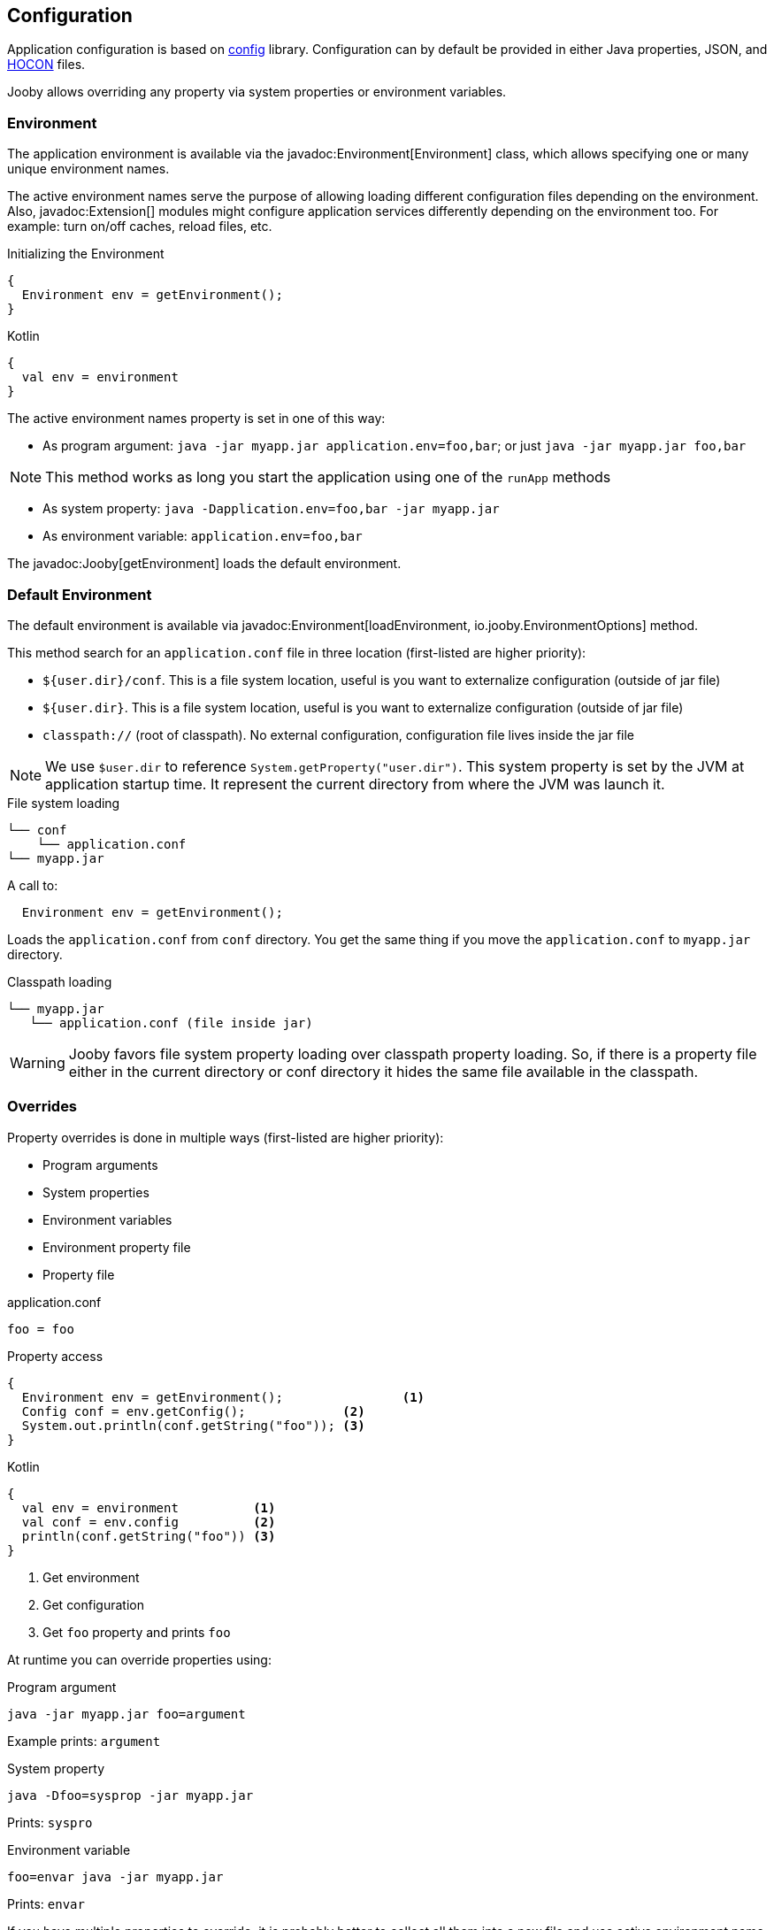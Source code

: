 == Configuration
Application configuration is based on https://github.com/lightbend/config[config] library. Configuration 
can by default be provided in either Java properties, JSON, and https://github.com/lightbend/config/blob/master/HOCON.md[HOCON] files.

Jooby allows overriding any property via system properties or environment variables.

=== Environment

The application environment is available via the javadoc:Environment[Environment] class, which allows specifying one 
or many unique environment names.

The active environment names serve the purpose of allowing loading different configuration files
depending on the environment. Also, javadoc:Extension[] modules might configure application
services differently depending on the environment too. For example: turn on/off caches, reload files, etc.

.Initializing the Environment
[source, java, role = "primary"]
----
{
  Environment env = getEnvironment();
}
----

.Kotlin
[source, kotlin, role = "secondary"]
----
{
  val env = environment
}
----

The active environment names property is set in one of this way:

- As program argument: `java -jar myapp.jar application.env=foo,bar`; or just `java -jar myapp.jar foo,bar`

NOTE: This method works as long you start the application using one of the `runApp` methods

- As system property: `java -Dapplication.env=foo,bar -jar myapp.jar`

- As environment variable: `application.env=foo,bar`


The javadoc:Jooby[getEnvironment] loads the default environment. 

=== Default Environment

The default environment is available via javadoc:Environment[loadEnvironment, io.jooby.EnvironmentOptions] method.

This method search for an `application.conf` file in three location (first-listed are higher priority):

- `${user.dir}/conf`. This is a file system location, useful is you want to externalize configuration (outside of jar file)
- `${user.dir}`. This is a file system location, useful is you want to externalize configuration (outside of jar file)
- `classpath://` (root of classpath). No external configuration, configuration file lives inside the jar file

NOTE: We use `$user.dir` to reference `System.getProperty("user.dir")`. This system property is set
by the JVM at application startup time. It represent the current directory from where the JVM was
launch it.
 
.File system loading
[source,bash]
----
└── conf
    └── application.conf
└── myapp.jar
----

A call to:

[source]
----
  Environment env = getEnvironment();
----

Loads the `application.conf` from `conf` directory. You get the same thing if you 
move the `application.conf` to `myapp.jar` directory.

.Classpath loading
[source,bash]
----
└── myapp.jar
   └── application.conf (file inside jar)
----

WARNING: Jooby favors file system property loading over classpath property loading. So, if there 
is a property file either in the current directory or conf directory it hides the same file
available in the classpath.

=== Overrides

Property overrides is done in multiple ways (first-listed are higher priority):

- Program arguments
- System properties
- Environment variables
- Environment property file
- Property file

.application.conf
[source, properties]
----
foo = foo
----

.Property access
[source, java, role="primary"]
----
{
  Environment env = getEnvironment();                <1>
  Config conf = env.getConfig();             <2>
  System.out.println(conf.getString("foo")); <3>
}
----

.Kotlin
[source, kotlin, role="secondary"]
----
{
  val env = environment          <1>
  val conf = env.config          <2>
  println(conf.getString("foo")) <3>
}
----

<1> Get environment
<2> Get configuration
<3> Get `foo` property and prints `foo`

At runtime you can override properties using:

.Program argument
[source, bash]
----
java -jar myapp.jar foo=argument
----

Example prints: `argument`

.System property
[source, bash]
----
java -Dfoo=sysprop -jar myapp.jar
----

Prints: `syspro`

.Environment variable
[source, bash]
----
foo=envar java -jar myapp.jar
----

Prints: `envar`

If you have multiple properties to override, it is probably better to collect all them into a new file
and use active environment name to select them.

.Environment property file
[source, bash]
----
└── application.conf
└── application.prod.conf
----

.application.conf
[source, properties]
----
foo = foo
bar = devbar
----

.application.prod.conf
[source, properties]
----
bar = prodbar
----

.Run with `prod` environment
----
java -jar my.app application.env=prod
----

Or just
----
java -jar my.app prod
----

TIP: You only need to override the properties that changes between environment not all the properties.

The `application.conf` defines two properties : `foo` and `bar`, while the environment property file
defines only `bar`.

For Multiple environment activation you need to separate them with `,` (comma):

.Run with `prod` and `cloud` environment
----
 java -jar my.app application.env=prod,cloud
----

=== Custom environment

Custom configuration and environment are available too using:

- The javadoc:EnvironmentOptions[] class, or
- Direct instantiation of the javadoc:Environment[] class

.Environment options
[source,java,role="primary"]
----
{
  Environment env = setEnvironmentOptions(new EnvOptions() <1>            
    .setFilename("myapp.conf")
  )
}
----

.Kotlin
[source,kotlin,role="secondary"]
----
{
  val env = environmentOptions {                   <1>
    filename = "myapp.conf"
  }
}
----

<1> Load `myapp.conf` using the loading and precedence mechanism described before

The javadoc:Jooby[setEnvironmentOptions, io.jooby.EnvironmentOptions] method loads, set and returns
the environment.

To skip/ignore Jooby loading and precedence mechanism, just instantiate and set the environment:

.Direct instantiation
[source,java,role="primary"]
----
{
  Config conf = ConfigFatory.load("/path/to/myapp.conf");  <1>
  Environment env = new Env(customConfig, "prod");         <2>
  setEnvironment(env);                                     <3>
}
----

.Kotlin
[source,kotlin,role="secondary"]
----
{
  val conf = ConfigFatory.load("/path/to/myapp.conf")      <1>
  val env = new Env(conf, "prod")                          <2>    
  environment = env                                        <3>
}
----

<1> Loads and parses configuration
<2> Create a new environment with configuration and (http://optionally[optionally]) active names
<3> Set environment on Jooby instance

IMPORTANT: Custom configuration is very flexible. You can reuse Jooby mechanism or provide your own.
The only thing to keep in mind is that environment setting must be done at very early stage, before
starting the application.

=== Logging

Jooby uses https://www.slf4j.org[Slf4j] for logging which give you some flexibility for choosing
the logging framework.

==== Logback

The https://logback.qos.ch/manual/index.html[Logback] is probably the first alternative for 
https://www.slf4j.org[Slf4j] due its natively implements the SLF4J API. Follow the next steps to use
logback in your project:

1) Add dependency

[dependency, artifactId="logback-classic"]

2) Creates a `logback.xml` file in the `conf` directory:

.logback.xml
[source, xml]
----
<?xml version="1.0" encoding="UTF-8"?>
<configuration>

  <appender name="STDOUT" class="ch.qos.logback.core.ConsoleAppender">
    <encoder>
      <pattern>%d{HH:mm:ss.SSS} [%thread] %-5level %logger{36} - %msg%n</pattern>
    </encoder>
  </appender>

  <root level="INFO">
    <appender-ref ref="STDOUT" />
  </root>
</configuration>
----

That's all! https://www.slf4j.org[Slf4j] is going to redirect log message to logback.

==== Log4j2

The https://logging.apache.org/log4j[Log4j2] project is another good alternative for logging. Follow
the next steps to use logback in your project:

1) Add dependencies

[dependency, artifactId="log4j-slf4j-impl, log4j-core"]

2) Creates a `log4j.xml` file in the `conf` directory:

.log4j.xml
[source, xml]
----
<?xml version="1.0" encoding="UTF-8"?>
<Configuration>
  <Appenders>
    <Console name="stdout">
      <PatternLayout pattern="%d [%t] %-5level: %msg%n%throwable" />
    </Console>
  </Appenders>
  <Loggers>
    <Root level="INFO" additivity="true">
      <AppenderRef ref="stdout" />
    </Root>
  </Loggers>
</Configuration>
----

All these extensions are considered valid: `.xml`, `.propertines`, `.yaml` and `.json`. As well as `log4j2` for file name.

==== Environment logging

Logging is integrated with the environment names. So it is possible to have a file name:

- `logback[.name].xml` (for loggback)
- `log4j[.name].xml` (for log4j2)

Jooby favors the environment specific logging configuration file over regular/normal logging configuration file.

.Example
[source, bash]
----
conf
└── logback.conf
└── logback.prod.conf
----

To use `logback.prod.conf`, start your application like:

`java -jar myapp.jar application.env=prod`

[IMPORTANT]
====
The logging configuration file per environment works as long you don't use *static* loggers
before application has been start it. The next example won't work:

[source, java]
----
public class App extends Jooby {
  private static final Logger log = ...
  
  public static void main(String[] args) {
    runApp(args, App::new);
  }
}
----

The `runApp` method is the one who configures the logging framework. Adding a static logger force
the logging framework to configure without taking care the environment setup.

There are a couple of solution is for this:

- use an instance logger
- use the getLog() method of Jooby
====

=== Application Properties

These are the application properties that Jooby uses:

[options="header"]
|===
|Property name | Description | Default value
|application.charset | Charset used by your application. Used by template engine, HTTP encoding/decoding, database driver, etc. | `UTF-8`
|application.env | The active <<configuration-environment, environment>> names. Use to identify `dev` vs `non-dev` application deployment. Jooby applies some optimizations for `non-dev`environments | `dev`
|application.lang | The languages your application supports. Used by `Context.locale()` | A single locale provided by `Locale.getDefault()`.
|application.logfile | The logging configuration file your application uses. You don't need to set this property, see <<configuration-logging, logging configuration>>. |
|application.package | The base package of your application. |
|application.pid | JVM process ID. | The native process ID assigned by the operating system.
|application.startupSummary | The level of information logged during startup. |
|application.tmpdir | Temporary directory used by your application. | `tmp`
|===

See javadoc:AvailableSettings[] for more details.

